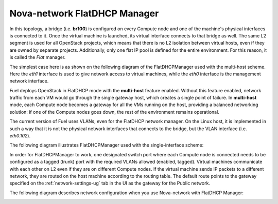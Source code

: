 

.. _nova-flatdhcp-arch:

Nova-network FlatDHCP Manager
-----------------------------

In this topology, a bridge (i.e. **br100**)
is configured on every Compute node
and one of the machine's physical interfaces is connected to it.
Once the virtual machine is launched,
its virtual interface connects to that bridge as well.
The same L2 segment is used for all OpenStack projects,
which means that there is no L2 isolation between virtual hosts,
even if they are owned by separate projects.
Additionally, only one flat IP pool is defined
for the entire environment.
For this reason, it is called the *Flat* manager.

The simplest case here is as shown on the following diagram
of the FlatDHCPManager used with the multi-host scheme.
Here the *eth1* interface is used
to give network access to virtual machines,
while the *eth0* interface is the management network interface.

.. image:: /_images/flatdhcpmanager-mh_scheme.jpg
  :width: 60%

Fuel deploys OpenStack in FlatDHCP mode
with the **multi-host** feature enabled.
Without this feature enabled,
network traffic from each VM would go through the single gateway host,
which creates a single point of failure.
In **multi-host** mode, each Compute node becomes a gateway
for all the VMs running on the host,
providing a balanced networking solution:
if one of the Compute nodes goes down,
the rest of the environment remains operational.

The current version of Fuel uses VLANs,
even for the FlatDHCP network manager.
On the Linux host, it is implemented in such a way
that it is not the physical network interfaces
that connects to the bridge,
but the VLAN interface (i.e. *eth0.102*).

The following diagram illustrates FlatDHCPManager
used with the single-interface scheme:

.. image:: /_images/flatdhcpmanager-sh_scheme.jpg
  :width: 50%

In order for FlatDHCPManager to work,
one designated switch port
where each Compute node is connected
needs to be configured as a tagged (trunk) port
with the required VLANs allowed (enabled, tagged).
Virtual machines communicate with each other on L2
even if they are on different Compute nodes.
If the virtual machine sends IP packets to a different network,
they are routed on the host machine according to the routing table.
The default route points to the gateway
specified on the :ref:`network-settings-ug` tab in the UI
as the gateway for the Public network.

The following diagram describes network configuration when you use
Nova-network with FlatDHCP Manager:

.. image:: /_images/preinstall_d_flat_dhcp.jpg
   :align: center
   :width: 60%


